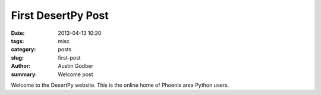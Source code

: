 First DesertPy Post
###################

:date: 2013-04-13 10:20
:tags: misc
:category: posts
:slug: first-post
:author: Austin Godber
:summary: Welcome post

Welcome to the DesertPy website.  This is the online home of Phoenix area Python users.
